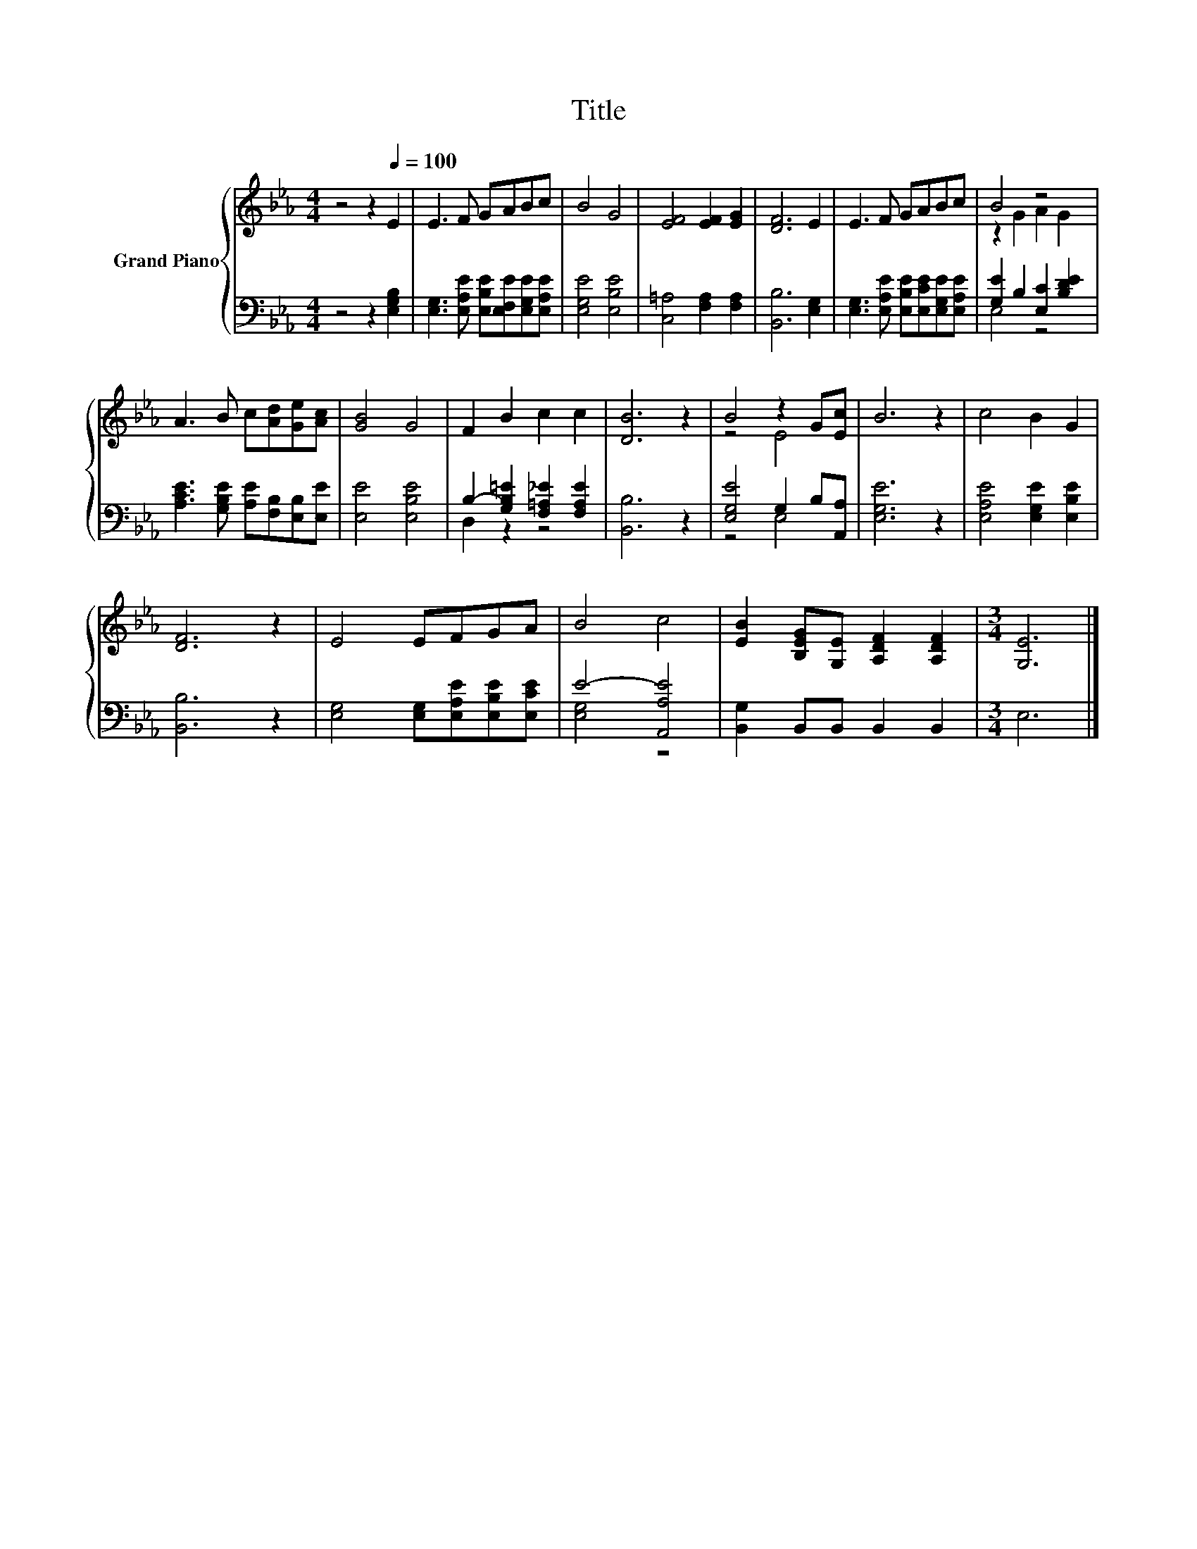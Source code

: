 X:1
T:Title
%%score { ( 1 3 ) | ( 2 4 ) }
L:1/8
M:4/4
K:Eb
V:1 treble nm="Grand Piano"
V:3 treble 
V:2 bass 
V:4 bass 
V:1
 z4 z2[Q:1/4=100] E2 | E3 F GABc | B4 G4 | [EF]4 [EF]2 [EG]2 | [DF]6 E2 | E3 F GABc | B4 z4 | %7
 A3 B c[Ad][Ge][Ac] | [GB]4 G4 | F2 B2 c2 c2 | [DB]6 z2 | B4 z2 G[Ec] | B6 z2 | c4 B2 G2 | %14
 [DF]6 z2 | E4 EFGA | B4 c4 | [EB]2 [B,EG][G,E] [A,DF]2 [A,DF]2 |[M:3/4] [G,E]6 |] %19
V:2
 z4 z2 [E,G,B,]2 | [E,G,]3 [E,A,E] [E,B,E][E,F,E][E,G,E][E,A,E] | [E,G,E]4 [E,B,E]4 | %3
 [C,=A,]4 [F,A,]2 [F,A,]2 | [B,,B,]6 [E,G,]2 | [E,G,]3 [E,A,E] [E,B,E][E,CE][E,G,E][E,A,E] | %6
 [G,E]2 B,2 [E,C]2 [B,DE]2 | [A,CE]3 [G,B,E] [A,E][F,B,][E,B,][E,E] | [E,E]4 [E,B,E]4 | %9
 B,2- [G,B,=E]2 [F,=A,_E]2 [F,A,E]2 | [B,,B,]6 z2 | [E,G,E]4 G,2 B,[A,,A,] | [E,G,E]6 z2 | %13
 [E,A,E]4 [E,G,E]2 [E,B,E]2 | [B,,B,]6 z2 | [E,G,]4 [E,G,][E,A,E][E,B,E][E,CE] | E4- [A,,A,E]4 | %17
 [B,,G,]2 B,,B,, B,,2 B,,2 |[M:3/4] E,6 |] %19
V:3
 x8 | x8 | x8 | x8 | x8 | x8 | z2 G2 A2 G2 | x8 | x8 | x8 | x8 | z4 E4 | x8 | x8 | x8 | x8 | x8 | %17
 x8 |[M:3/4] x6 |] %19
V:4
 x8 | x8 | x8 | x8 | x8 | x8 | E,4 z4 | x8 | x8 | D,2 z2 z4 | x8 | z4 E,4 | x8 | x8 | x8 | x8 | %16
 [E,G,]4 z4 | x8 |[M:3/4] x6 |] %19


